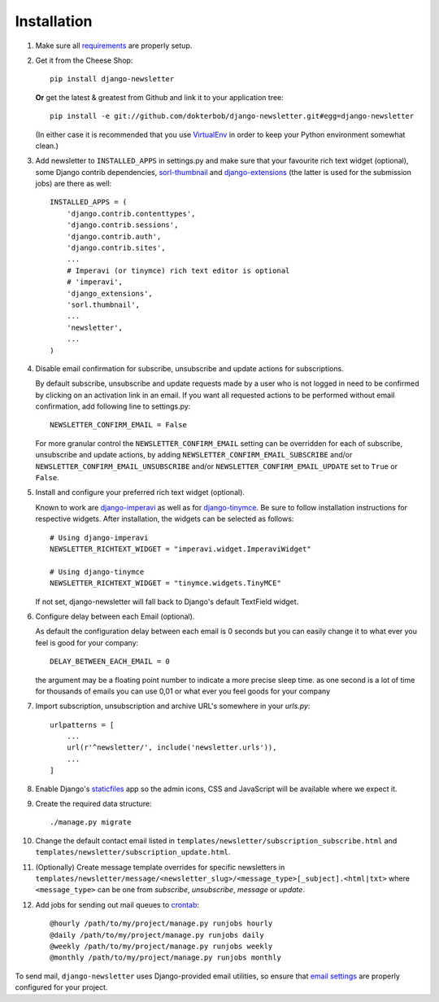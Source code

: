 ============
Installation
============

#) Make sure all `requirements <http://github.com/dokterbob/django-newsletter/blob/master/requirements.txt>`_ are properly setup.

#)  Get it from the Cheese Shop::

        pip install django-newsletter

    **Or** get the latest & greatest from Github and link it to your
    application tree::

        pip install -e git://github.com/dokterbob/django-newsletter.git#egg=django-newsletter

    (In either case it is recommended that you use
    `VirtualEnv <http://pypi.python.org/pypi/virtualenv>`_ in order to
    keep your Python environment somewhat clean.)

#)  Add newsletter to ``INSTALLED_APPS`` in settings.py and make sure that
    your favourite rich text widget (optional), some Django contrib dependencies,
    `sorl-thumbnail <http://sorl-thumbnail.readthedocs.org/en/latest/installation.html>`_
    and `django-extensions <https://github.com/django-extensions/django-extensions>`_
    (the latter is used for the submission jobs) are there as well::

        INSTALLED_APPS = (
            'django.contrib.contenttypes',
            'django.contrib.sessions',
            'django.contrib.auth',
            'django.contrib.sites',
            ...
            # Imperavi (or tinymce) rich text editor is optional
            # 'imperavi',
            'django_extensions',
            'sorl.thumbnail',
            ...
            'newsletter',
            ...
        )

#)  Disable email confirmation for subscribe, unsubscribe and update actions
    for subscriptions.

    By default subscribe, unsubscribe and update requests made by a user who is
    not logged in need to be confirmed by clicking on an activation link in an
    email. If you want all requested actions to be performed without email
    confirmation, add following line to settings.py::

        NEWSLETTER_CONFIRM_EMAIL = False

    For more granular control the ``NEWSLETTER_CONFIRM_EMAIL`` setting can be
    overridden for each of subscribe, unsubscribe and update actions, by adding
    ``NEWSLETTER_CONFIRM_EMAIL_SUBSCRIBE`` and/or
    ``NEWSLETTER_CONFIRM_EMAIL_UNSUBSCRIBE`` and/or
    ``NEWSLETTER_CONFIRM_EMAIL_UPDATE`` set to ``True`` or ``False``.

#)  Install and configure your preferred rich text widget (optional).

    Known to work are `django-imperavi <http://pypi.python.org/pypi/django-imperavi>`_
    as well as for `django-tinymce <http://pypi.python.org/pypi/django-tinymce>`_.
    Be sure to follow installation instructions for respective widgets. After
    installation, the widgets can be selected as follows::

        # Using django-imperavi
        NEWSLETTER_RICHTEXT_WIDGET = "imperavi.widget.ImperaviWidget"

        # Using django-tinymce
        NEWSLETTER_RICHTEXT_WIDGET = "tinymce.widgets.TinyMCE"

    If not set, django-newsletter will fall back to Django's default TextField
    widget.
#)  Configure delay between each Email (optional).

    As default the configuration delay between each email is 0 seconds but you
    can easily change it to what ever you feel is good for your company::

        DELAY_BETWEEN_EACH_EMAIL = 0

    the argument may be a floating point number to indicate a more precise sleep
    time. as one second is a lot of time for thousands of emails you can use 0,01
    or what ever you feel goods for your company

#)  Import subscription, unsubscription and archive URL's somewhere in your
    `urls.py`::

        urlpatterns = [
            ...
            url(r'^newsletter/', include('newsletter.urls')),
            ...
        ]

#)  Enable Django's `staticfiles <http://docs.djangoproject.com/en/dev/howto/static-files/>`_
    app so the admin icons, CSS and JavaScript will be available where
    we expect it.

#)  Create the required data structure::

        ./manage.py migrate

#)  Change the default contact email listed in
    ``templates/newsletter/subscription_subscribe.html`` and
    ``templates/newsletter/subscription_update.html``.

#)  (Optionally) Create message template overrides for specific newsletters in
    ``templates/newsletter/message/<newsletter_slug>/<message_type>[_subject].<html|txt>``
    where ``<message_type>`` can be one from `subscribe`, `unsubscribe`, `message`
    or `update`.

#)  Add jobs for sending out mail queues to `crontab <http://man7.org/linux/man-pages/man5/crontab.5.html>`_::

        @hourly /path/to/my/project/manage.py runjobs hourly
        @daily /path/to/my/project/manage.py runjobs daily
        @weekly /path/to/my/project/manage.py runjobs weekly
        @monthly /path/to/my/project/manage.py runjobs monthly

To send mail, ``django-newsletter`` uses Django-provided email utilities, so
ensure that `email settings
<https://docs.djangoproject.com/en/stable/ref/settings/#email-backend>`_ are
properly configured for your project.
